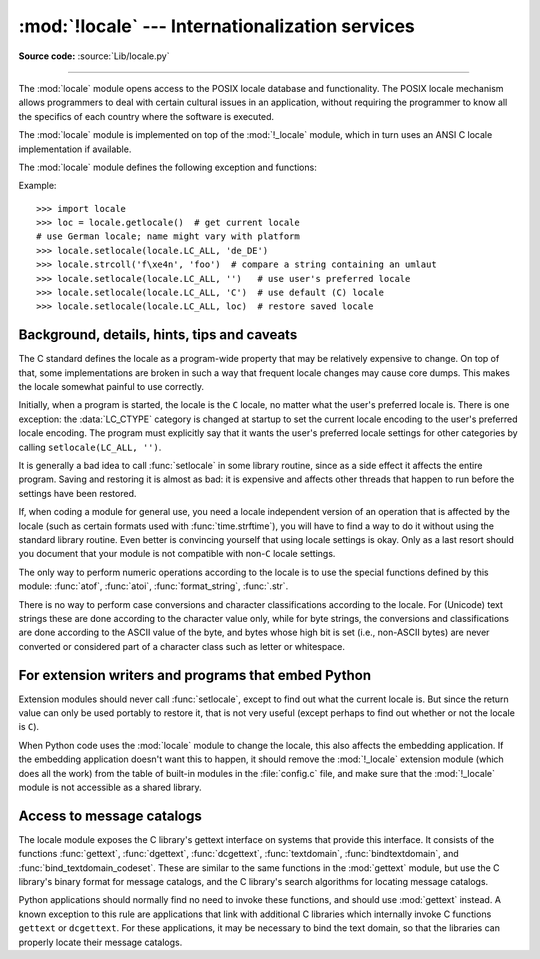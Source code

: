 :mod:`!locale` --- Internationalization services
================================================

.. module:: locale
   :synopsis: Internationalization services.

.. moduleauthor:: Martin von Löwis <martin@v.loewis.de>
.. sectionauthor:: Martin von Löwis <martin@v.loewis.de>

**Source code:** :source:`Lib/locale.py`

--------------

The :mod:`locale` module opens access to the POSIX locale database and
functionality. The POSIX locale mechanism allows programmers to deal with
certain cultural issues in an application, without requiring the programmer to
know all the specifics of each country where the software is executed.

.. index:: pair: module; _locale

The :mod:`locale` module is implemented on top of the :mod:`!_locale` module,
which in turn uses an ANSI C locale implementation if available.

The :mod:`locale` module defines the following exception and functions:


.. exception:: Error

   Exception raised when the locale passed to :func:`setlocale` is not
   recognized.


.. function:: setlocale(category, locale=None)

   If *locale* is given and not ``None``, :func:`setlocale` modifies the locale
   setting for the *category*. The available categories are listed in the data
   description below. *locale* may be a string, or an iterable of two strings
   (language code and encoding). If it's an iterable, it's converted to a locale
   name using the locale aliasing engine. An empty string specifies the user's
   default settings. If the modification of the locale fails, the exception
   :exc:`Error` is raised. If successful, the new locale setting is returned.

   If *locale* is omitted or ``None``, the current setting for *category* is
   returned.

   :func:`setlocale` is not thread-safe on most systems. Applications typically
   start with a call of ::

      import locale
      locale.setlocale(locale.LC_ALL, '')

   This sets the locale for all categories to the user's default setting (typically
   specified in the :envvar:`LANG` environment variable).  If the locale is not
   changed thereafter, using multithreading should not cause problems.


.. function:: localeconv()

   Returns the database of the local conventions as a dictionary. This dictionary
   has the following strings as keys:

   .. tabularcolumns:: |l|l|L|

   +----------------------+-------------------------------------+--------------------------------+
   | Category             | Key                                 | Meaning                        |
   +======================+=====================================+================================+
   | :const:`LC_NUMERIC`  | ``'decimal_point'``                 | Decimal point character.       |
   +----------------------+-------------------------------------+--------------------------------+
   |                      | ``'grouping'``                      | Sequence of numbers specifying |
   |                      |                                     | which relative positions the   |
   |                      |                                     | ``'thousands_sep'`` is         |
   |                      |                                     | expected.  If the sequence is  |
   |                      |                                     | terminated with                |
   |                      |                                     | :const:`CHAR_MAX`, no further  |
   |                      |                                     | grouping is performed. If the  |
   |                      |                                     | sequence terminates with a     |
   |                      |                                     | ``0``,  the last group size is |
   |                      |                                     | repeatedly used.               |
   +----------------------+-------------------------------------+--------------------------------+
   |                      | ``'thousands_sep'``                 | Character used between groups. |
   +----------------------+-------------------------------------+--------------------------------+
   | :const:`LC_MONETARY` | ``'int_curr_symbol'``               | International currency symbol. |
   +----------------------+-------------------------------------+--------------------------------+
   |                      | ``'currency_symbol'``               | Local currency symbol.         |
   +----------------------+-------------------------------------+--------------------------------+
   |                      | ``'p_cs_precedes/n_cs_precedes'``   | Whether the currency symbol    |
   |                      |                                     | precedes the value (for        |
   |                      |                                     | positive resp. negative        |
   |                      |                                     | values).                       |
   +----------------------+-------------------------------------+--------------------------------+
   |                      | ``'p_sep_by_space/n_sep_by_space'`` | Whether the currency symbol is |
   |                      |                                     | separated from the value  by a |
   |                      |                                     | space (for positive resp.      |
   |                      |                                     | negative values).              |
   +----------------------+-------------------------------------+--------------------------------+
   |                      | ``'mon_decimal_point'``             | Decimal point used for         |
   |                      |                                     | monetary values.               |
   +----------------------+-------------------------------------+--------------------------------+
   |                      | ``'frac_digits'``                   | Number of fractional digits    |
   |                      |                                     | used in local formatting of    |
   |                      |                                     | monetary values.               |
   +----------------------+-------------------------------------+--------------------------------+
   |                      | ``'int_frac_digits'``               | Number of fractional digits    |
   |                      |                                     | used in international          |
   |                      |                                     | formatting of monetary values. |
   +----------------------+-------------------------------------+--------------------------------+
   |                      | ``'mon_thousands_sep'``             | Group separator used for       |
   |                      |                                     | monetary values.               |
   +----------------------+-------------------------------------+--------------------------------+
   |                      | ``'mon_grouping'``                  | Equivalent to ``'grouping'``,  |
   |                      |                                     | used for monetary values.      |
   +----------------------+-------------------------------------+--------------------------------+
   |                      | ``'positive_sign'``                 | Symbol used to annotate a      |
   |                      |                                     | positive monetary value.       |
   +----------------------+-------------------------------------+--------------------------------+
   |                      | ``'negative_sign'``                 | Symbol used to annotate a      |
   |                      |                                     | negative monetary value.       |
   +----------------------+-------------------------------------+--------------------------------+
   |                      | ``'p_sign_posn/n_sign_posn'``       | The position of the sign (for  |
   |                      |                                     | positive resp. negative        |
   |                      |                                     | values), see below.            |
   +----------------------+-------------------------------------+--------------------------------+

   All numeric values can be set to :const:`CHAR_MAX` to indicate that there is no
   value specified in this locale.

   The possible values for ``'p_sign_posn'`` and ``'n_sign_posn'`` are given below.

   +--------------+-----------------------------------------+
   | Value        | Explanation                             |
   +==============+=========================================+
   | ``0``        | Currency and value are surrounded by    |
   |              | parentheses.                            |
   +--------------+-----------------------------------------+
   | ``1``        | The sign should precede the value and   |
   |              | currency symbol.                        |
   +--------------+-----------------------------------------+
   | ``2``        | The sign should follow the value and    |
   |              | currency symbol.                        |
   +--------------+-----------------------------------------+
   | ``3``        | The sign should immediately precede the |
   |              | value.                                  |
   +--------------+-----------------------------------------+
   | ``4``        | The sign should immediately follow the  |
   |              | value.                                  |
   +--------------+-----------------------------------------+
   | ``CHAR_MAX`` | Nothing is specified in this locale.    |
   +--------------+-----------------------------------------+

   The function temporarily sets the ``LC_CTYPE`` locale to the ``LC_NUMERIC``
   locale or the ``LC_MONETARY`` locale if locales are different and numeric or
   monetary strings are non-ASCII. This temporary change affects other threads.

   .. versionchanged:: 3.7
      The function now temporarily sets the ``LC_CTYPE`` locale to the
      ``LC_NUMERIC`` locale in some cases.


.. function:: nl_langinfo(option)

   Return some locale-specific information as a string.  This function is not
   available on all systems, and the set of possible options might also vary
   across platforms.  The possible argument values are numbers, for which
   symbolic constants are available in the locale module.

   The :func:`nl_langinfo` function accepts one of the following keys.  Most
   descriptions are taken from the corresponding description in the GNU C
   library.

   .. data:: CODESET

      Get a string with the name of the character encoding used in the
      selected locale.

   .. data:: D_T_FMT

      Get a string that can be used as a format string for :func:`time.strftime` to
      represent date and time in a locale-specific way.

   .. data:: D_FMT

      Get a string that can be used as a format string for :func:`time.strftime` to
      represent a date in a locale-specific way.

   .. data:: T_FMT

      Get a string that can be used as a format string for :func:`time.strftime` to
      represent a time in a locale-specific way.

   .. data:: T_FMT_AMPM

      Get a format string for :func:`time.strftime` to represent time in the am/pm
      format.

   .. data:: DAY_1
             DAY_2
             DAY_3
             DAY_4
             DAY_5
             DAY_6
             DAY_7

      Get the name of the n-th day of the week.

      .. note::

         This follows the US convention of :const:`DAY_1` being Sunday, not the
         international convention (ISO 8601) that Monday is the first day of the
         week.

   .. data:: ABDAY_1
             ABDAY_2
             ABDAY_3
             ABDAY_4
             ABDAY_5
             ABDAY_6
             ABDAY_7

      Get the abbreviated name of the n-th day of the week.

   .. data:: MON_1
             MON_2
             MON_3
             MON_4
             MON_5
             MON_6
             MON_7
             MON_8
             MON_9
             MON_10
             MON_11
             MON_12

      Get the name of the n-th month.

   .. data:: ABMON_1
             ABMON_2
             ABMON_3
             ABMON_4
             ABMON_5
             ABMON_6
             ABMON_7
             ABMON_8
             ABMON_9
             ABMON_10
             ABMON_11
             ABMON_12

      Get the abbreviated name of the n-th month.

   .. data:: RADIXCHAR

      Get the radix character (decimal dot, decimal comma, etc.).

   .. data:: THOUSEP

      Get the separator character for thousands (groups of three digits).

   .. data:: YESEXPR

      Get a regular expression that can be used with the regex function to
      recognize a positive response to a yes/no question.

   .. data:: NOEXPR

      Get a regular expression that can be used with the ``regex(3)`` function to
      recognize a negative response to a yes/no question.

      .. note::

         The regular expressions for :const:`YESEXPR` and
         :const:`NOEXPR` use syntax suitable for the
         ``regex`` function from the C library, which might
         differ from the syntax used in :mod:`re`.

   .. data:: CRNCYSTR

      Get the currency symbol, preceded by "-" if the symbol should appear before
      the value, "+" if the symbol should appear after the value, or "." if the
      symbol should replace the radix character.

   .. data:: ERA

      Get a string which describes how years are counted and displayed for
      each era in a locale.

      Most locales do not define this value.  An example of a locale which does
      define this value is the Japanese one.  In Japan, the traditional
      representation of dates includes the name of the era corresponding to the
      then-emperor's reign.

      Normally it should not be necessary to use this value directly. Specifying
      the ``E`` modifier in their format strings causes the :func:`time.strftime`
      function to use this information.
      The format of the returned string is specified in *The Open Group Base
      Specifications Issue 8*, paragraph `7.3.5.2 LC_TIME C-Language Access
      <https://pubs.opengroup.org/onlinepubs/9799919799/basedefs/V1_chap07.html#tag_07_03_05_02>`_.

   .. data:: ERA_D_T_FMT

      Get a format string for :func:`time.strftime` to represent date and time in a
      locale-specific era-based way.

   .. data:: ERA_D_FMT

      Get a format string for :func:`time.strftime` to represent a date in a
      locale-specific era-based way.

   .. data:: ERA_T_FMT

      Get a format string for :func:`time.strftime` to represent a time in a
      locale-specific era-based way.

   .. data:: ALT_DIGITS

      Get a string consisting of up to 100 semicolon-separated symbols used
      to represent the values 0 to 99 in a locale-specific way.
      In most locales this is an empty string.

   The function temporarily sets the ``LC_CTYPE`` locale to the locale
   of the category that determines the requested value (``LC_TIME``,
   ``LC_NUMERIC``, ``LC_MONETARY`` or ``LC_MESSAGES``) if locales are
   different and the resulting string is non-ASCII.
   This temporary change affects other threads.

   .. versionchanged:: 3.14
      The function now temporarily sets the ``LC_CTYPE`` locale in some cases.


.. function:: getdefaultlocale([envvars])

   Tries to determine the default locale settings and returns them as a tuple of
   the form ``(language code, encoding)``.

   According to POSIX, a program which has not called ``setlocale(LC_ALL, '')``
   runs using the portable ``'C'`` locale.  Calling ``setlocale(LC_ALL, '')`` lets
   it use the default locale as defined by the :envvar:`LANG` variable.  Since we
   do not want to interfere with the current locale setting we thus emulate the
   behavior in the way described above.

   To maintain compatibility with other platforms, not only the :envvar:`LANG`
   variable is tested, but a list of variables given as envvars parameter.  The
   first found to be defined will be used.  *envvars* defaults to the search
   path used in GNU gettext; it must always contain the variable name
   ``'LANG'``.  The GNU gettext search path contains ``'LC_ALL'``,
   ``'LC_CTYPE'``, ``'LANG'`` and ``'LANGUAGE'``, in that order.

   Except for the code ``'C'``, the language code corresponds to :rfc:`1766`.
   *language code* and *encoding* may be ``None`` if their values cannot be
   determined.

   .. deprecated-removed:: 3.11 3.15


.. function:: getlocale(category=LC_CTYPE)

   Returns the current setting for the given locale category as sequence containing
   *language code*, *encoding*. *category* may be one of the :const:`!LC_\*` values
   except :const:`LC_ALL`.  It defaults to :const:`LC_CTYPE`.

   Except for the code ``'C'``, the language code corresponds to :rfc:`1766`.
   *language code* and *encoding* may be ``None`` if their values cannot be
   determined.


.. function:: getpreferredencoding(do_setlocale=True)

   Return the :term:`locale encoding` used for text data, according to user
   preferences.  User preferences are expressed differently on different
   systems, and might not be available programmatically on some systems, so
   this function only returns a guess.

   On some systems, it is necessary to invoke :func:`setlocale` to obtain the
   user preferences, so this function is not thread-safe. If invoking setlocale
   is not necessary or desired, *do_setlocale* should be set to ``False``.

   On Android or if the :ref:`Python UTF-8 Mode <utf8-mode>` is enabled, always
   return ``'utf-8'``, the :term:`locale encoding` and the *do_setlocale*
   argument are ignored.

   The :ref:`Python preinitialization <c-preinit>` configures the LC_CTYPE
   locale. See also the :term:`filesystem encoding and error handler`.

   .. versionchanged:: 3.7
      The function now always returns ``"utf-8"`` on Android or if the
      :ref:`Python UTF-8 Mode <utf8-mode>` is enabled.


.. function:: getencoding()

   Get the current :term:`locale encoding`:

   * On Android and VxWorks, return ``"utf-8"``.
   * On Unix, return the encoding of the current :data:`LC_CTYPE` locale.
     Return ``"utf-8"`` if ``nl_langinfo(CODESET)`` returns an empty string:
     for example, if the current LC_CTYPE locale is not supported.
   * On Windows, return the ANSI code page.

   The :ref:`Python preinitialization <c-preinit>` configures the LC_CTYPE
   locale. See also the :term:`filesystem encoding and error handler`.

   This function is similar to
   :func:`getpreferredencoding(False) <getpreferredencoding>` except this
   function ignores the :ref:`Python UTF-8 Mode <utf8-mode>`.

   .. versionadded:: 3.11


.. function:: normalize(localename)

   Returns a normalized locale code for the given locale name.  The returned locale
   code is formatted for use with :func:`setlocale`.  If normalization fails, the
   original name is returned unchanged.

   If the given encoding is not known, the function defaults to the default
   encoding for the locale code just like :func:`setlocale`.


.. function:: strcoll(string1, string2)

   Compares two strings according to the current :const:`LC_COLLATE` setting. As
   any other compare function, returns a negative, or a positive value, or ``0``,
   depending on whether *string1* collates before or after *string2* or is equal to
   it.


.. function:: strxfrm(string)

   Transforms a string to one that can be used in locale-aware
   comparisons.  For example, ``strxfrm(s1) < strxfrm(s2)`` is
   equivalent to ``strcoll(s1, s2) < 0``.  This function can be used
   when the same string is compared repeatedly, e.g. when collating a
   sequence of strings.


.. function:: format_string(format, val, grouping=False, monetary=False)

   Formats a number *val* according to the current :const:`LC_NUMERIC` setting.
   The format follows the conventions of the ``%`` operator.  For floating-point
   values, the decimal point is modified if appropriate.  If *grouping* is ``True``,
   also takes the grouping into account.

   If *monetary* is true, the conversion uses monetary thousands separator and
   grouping strings.

   Processes formatting specifiers as in ``format % val``, but takes the current
   locale settings into account.

   .. versionchanged:: 3.7
      The *monetary* keyword parameter was added.


.. function:: currency(val, symbol=True, grouping=False, international=False)

   Formats a number *val* according to the current :const:`LC_MONETARY` settings.

   The returned string includes the currency symbol if *symbol* is true, which is
   the default. If *grouping* is ``True`` (which is not the default), grouping is done
   with the value. If *international* is ``True`` (which is not the default), the
   international currency symbol is used.

   .. note::

     This function will not work with the 'C' locale, so you have to set a
     locale via :func:`setlocale` first.


.. function:: str(float)

   Formats a floating-point number using the same format as the built-in function
   ``str(float)``, but takes the decimal point into account.


.. function:: delocalize(string)

    Converts a string into a normalized number string, following the
    :const:`LC_NUMERIC` settings.

    .. versionadded:: 3.5


.. function:: localize(string, grouping=False, monetary=False)

    Converts a normalized number string into a formatted string following the
    :const:`LC_NUMERIC` settings.

    .. versionadded:: 3.10


.. function:: atof(string, func=float)

   Converts a string to a number, following the :const:`LC_NUMERIC` settings,
   by calling *func* on the result of calling :func:`delocalize` on *string*.


.. function:: atoi(string)

   Converts a string to an integer, following the :const:`LC_NUMERIC` conventions.


.. data:: LC_CTYPE

   Locale category for the character type functions.  Most importantly, this
   category defines the text encoding, i.e. how bytes are interpreted as
   Unicode codepoints.  See :pep:`538` and :pep:`540` for how this variable
   might be automatically coerced to ``C.UTF-8`` to avoid issues created by
   invalid settings in containers or incompatible settings passed over remote
   SSH connections.

   Python doesn't internally use locale-dependent character transformation functions
   from ``ctype.h``. Instead, an internal ``pyctype.h`` provides locale-independent
   equivalents like :c:macro:`!Py_TOLOWER`.


.. data:: LC_COLLATE

   Locale category for sorting strings.  The functions :func:`strcoll` and
   :func:`strxfrm` of the :mod:`locale` module are affected.


.. data:: LC_TIME

   Locale category for the formatting of time.  The function :func:`time.strftime`
   follows these conventions.


.. data:: LC_MONETARY

   Locale category for formatting of monetary values.  The available options are
   available from the :func:`localeconv` function.


.. data:: LC_MESSAGES

   Locale category for message display. Python currently does not support
   application specific locale-aware messages.  Messages displayed by the operating
   system, like those returned by :func:`os.strerror` might be affected by this
   category.

   This value may not be available on operating systems not conforming to the
   POSIX standard, most notably Windows.


.. data:: LC_NUMERIC

   Locale category for formatting numbers.  The functions :func:`format_string`,
   :func:`atoi`, :func:`atof` and :func:`.str` of the :mod:`locale` module are
   affected by that category.  All other numeric formatting operations are not
   affected.


.. data:: LC_ALL

   Combination of all locale settings.  If this flag is used when the locale is
   changed, setting the locale for all categories is attempted. If that fails for
   any category, no category is changed at all.  When the locale is retrieved using
   this flag, a string indicating the setting for all categories is returned. This
   string can be later used to restore the settings.


.. data:: CHAR_MAX

   This is a symbolic constant used for different values returned by
   :func:`localeconv`.


Example::

   >>> import locale
   >>> loc = locale.getlocale()  # get current locale
   # use German locale; name might vary with platform
   >>> locale.setlocale(locale.LC_ALL, 'de_DE')
   >>> locale.strcoll('f\xe4n', 'foo')  # compare a string containing an umlaut
   >>> locale.setlocale(locale.LC_ALL, '')   # use user's preferred locale
   >>> locale.setlocale(locale.LC_ALL, 'C')  # use default (C) locale
   >>> locale.setlocale(locale.LC_ALL, loc)  # restore saved locale


Background, details, hints, tips and caveats
--------------------------------------------

The C standard defines the locale as a program-wide property that may be
relatively expensive to change.  On top of that, some implementations are broken
in such a way that frequent locale changes may cause core dumps.  This makes the
locale somewhat painful to use correctly.

Initially, when a program is started, the locale is the ``C`` locale, no matter
what the user's preferred locale is.  There is one exception: the
:data:`LC_CTYPE` category is changed at startup to set the current locale
encoding to the user's preferred locale encoding. The program must explicitly
say that it wants the user's preferred locale settings for other categories by
calling ``setlocale(LC_ALL, '')``.

It is generally a bad idea to call :func:`setlocale` in some library routine,
since as a side effect it affects the entire program.  Saving and restoring it
is almost as bad: it is expensive and affects other threads that happen to run
before the settings have been restored.

If, when coding a module for general use, you need a locale independent version
of an operation that is affected by the locale (such as
certain formats used with :func:`time.strftime`), you will have to find a way to
do it without using the standard library routine.  Even better is convincing
yourself that using locale settings is okay.  Only as a last resort should you
document that your module is not compatible with non-\ ``C`` locale settings.

The only way to perform numeric operations according to the locale is to use the
special functions defined by this module: :func:`atof`, :func:`atoi`,
:func:`format_string`, :func:`.str`.

There is no way to perform case conversions and character classifications
according to the locale.  For (Unicode) text strings these are done according
to the character value only, while for byte strings, the conversions and
classifications are done according to the ASCII value of the byte, and bytes
whose high bit is set (i.e., non-ASCII bytes) are never converted or considered
part of a character class such as letter or whitespace.


.. _embedding-locale:

For extension writers and programs that embed Python
----------------------------------------------------

Extension modules should never call :func:`setlocale`, except to find out what
the current locale is.  But since the return value can only be used portably to
restore it, that is not very useful (except perhaps to find out whether or not
the locale is ``C``).

When Python code uses the :mod:`locale` module to change the locale, this also
affects the embedding application.  If the embedding application doesn't want
this to happen, it should remove the :mod:`!_locale` extension module (which does
all the work) from the table of built-in modules in the :file:`config.c` file,
and make sure that the :mod:`!_locale` module is not accessible as a shared
library.


.. _locale-gettext:

Access to message catalogs
--------------------------

.. function:: gettext(msg)
.. function:: dgettext(domain, msg)
.. function:: dcgettext(domain, msg, category)
.. function:: textdomain(domain)
.. function:: bindtextdomain(domain, dir)
.. function:: bind_textdomain_codeset(domain, codeset)

The locale module exposes the C library's gettext interface on systems that
provide this interface.  It consists of the functions :func:`gettext`,
:func:`dgettext`, :func:`dcgettext`, :func:`textdomain`, :func:`bindtextdomain`,
and :func:`bind_textdomain_codeset`.  These are similar to the same functions in
the :mod:`gettext` module, but use the C library's binary format for message
catalogs, and the C library's search algorithms for locating message catalogs.

Python applications should normally find no need to invoke these functions, and
should use :mod:`gettext` instead.  A known exception to this rule are
applications that link with additional C libraries which internally invoke
C functions ``gettext`` or ``dcgettext``.  For these applications, it may be
necessary to bind the text domain, so that the libraries can properly locate
their message catalogs.
